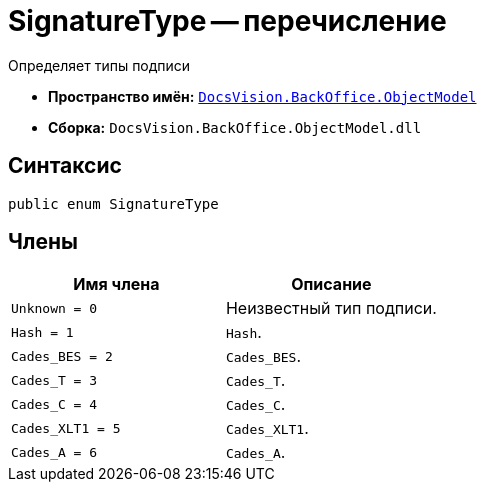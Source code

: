= SignatureType -- перечисление

Определяет типы подписи

* *Пространство имён:* `xref:api/DocsVision/Platform/ObjectModel/ObjectModel_NS.adoc[DocsVision.BackOffice.ObjectModel]`
* *Сборка:* `DocsVision.BackOffice.ObjectModel.dll`

== Синтаксис

[source,csharp]
----
public enum SignatureType
----

== Члены

[cols=",",options="header"]
|===
|Имя члена |Описание
|`Unknown = 0` |Неизвестный тип подписи.
|`Hash = 1` |`Hash`.
|`Cades_BES = 2` |`Cades_BES`.
|`Cades_T = 3` |`Cades_T`.
|`Cades_C = 4` |`Cades_C`.
|`Cades_XLT1 = 5` |`Cades_XLT1`.
|`Cades_A = 6` |`Cades_A`.
|===
